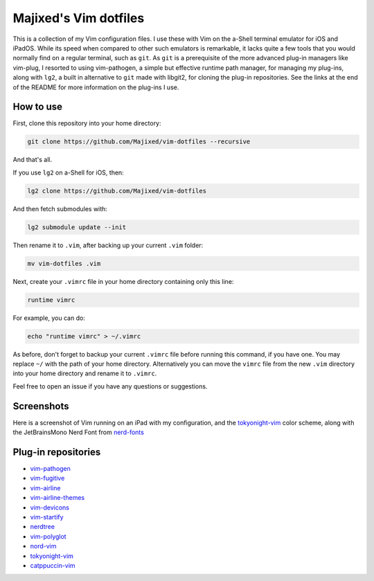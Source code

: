 Majixed's Vim dotfiles
======================

This is a collection of my Vim configuration files. I use these with Vim on the a-Shell terminal emulator for iOS and iPadOS. While its speed when compared to other such emulators is remarkable, it lacks quite a few tools that you would normally find on a regular terminal, such as ``git``. As ``git`` is a prerequisite of the more advanced plug-in managers like vim-plug, I resorted to using vim-pathogen, a simple but effective runtime path manager, for managing my plug-ins, along with ``lg2``, a built in alternative to ``git`` made with libgit2, for cloning the plug-in repositories. See the links at the end of the README for more information on the plug-ins I use.

How to use
----------

First, clone this repository into your home directory:

.. code:: sh

    git clone https://github.com/Majixed/vim-dotfiles --recursive

And that's all.

If you use ``lg2`` on a-Shell for iOS, then:

.. code:: sh

    lg2 clone https://github.com/Majixed/vim-dotfiles

And then fetch submodules with:

.. code:: sh

   lg2 submodule update --init

Then rename it to ``.vim``, after backing up your current ``.vim`` folder:

.. code:: sh

    mv vim-dotfiles .vim

Next, create your ``.vimrc`` file in your home directory containing only this line:

.. code:: vim

    runtime vimrc

For example, you can do:

.. code:: sh

    echo "runtime vimrc" > ~/.vimrc

As before, don't forget to backup your current ``.vimrc`` file before running this command, if you have one. You may replace ``~/`` with the path of your home directory. Alternatively you can move the ``vimrc`` file from the new ``.vim`` directory into your home directory and rename it to ``.vimrc``.

Feel free to open an issue if you have any questions or suggestions.

Screenshots
-----------

Here is a screenshot of Vim running on an iPad with my configuration, and the `tokyonight-vim <https://github.com/ghifarit53/tokyonight-vim>`_ color scheme, along with the JetBrainsMono Nerd Font from `nerd-fonts <https://github.com/ryanoasis/nerd-fonts>`_

.. image:: https://github.com/Majixed/vim-dotfiles/blob/main/screenshot.jpg
   :alt: screenshot

Plug-in repositories
--------------------

- `vim-pathogen <https://github.com/tpope/vim-pathogen>`_
- `vim-fugitive <https://github.com/tpope/vim-fugitive>`_
- `vim-airline <https://github.com/vim-airline/vim-airline>`_
- `vim-airline-themes <https://github.com/vim-airline/vim-airline-themes>`_
- `vim-devicons <https://github.com/ryanoasis/vim-devicons>`_
- `vim-startify <https://github.com/mhinz/vim-startify>`_
- `nerdtree <https://github.com/preservim/nerdtree>`_
- `vim-polyglot <https://github.com/sheerun/vim-polyglot>`_
- `nord-vim <https://github.com/nordtheme/vim>`_
- `tokyonight-vim <https://github.com/ghifarit53/tokyonight-vim>`_
- `catppuccin-vim <https://github.com/catppuccin/vim>`_
